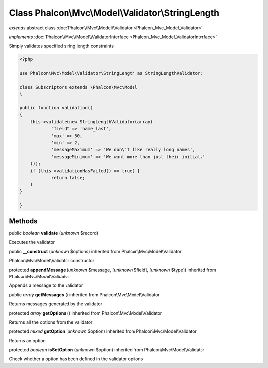 Class **Phalcon\\Mvc\\Model\\Validator\\StringLength**
======================================================

*extends* abstract class :doc:`Phalcon\\Mvc\\Model\\Validator <Phalcon_Mvc_Model_Validator>`

*implements* :doc:`Phalcon\\Mvc\\Model\\ValidatorInterface <Phalcon_Mvc_Model_ValidatorInterface>`

Simply validates specified string length constraints  

.. code-block:: php

    <?php

    use Phalcon\Mvc\Model\Validator\StringLength as StringLengthValidator;
    
    class Subscriptors extends \Phalcon\Mvc\Model
    {
    
    public function validation()
    {
    	this->validate(new StringLengthValidator(array(
    		"field" => 'name_last',
    		'max' => 50,
    		'min' => 2,
    		'messageMaximum' => 'We don\'t like really long names',
    		'messageMinimum' => 'We want more than just their initials'
    	)));
    	if (this->validationHasFailed() == true) {
    		return false;
    	}
    }
    
    }



Methods
-------

public *boolean*  **validate** (*unknown* $record)

Executes the validator



public  **__construct** (*unknown* $options) inherited from Phalcon\\Mvc\\Model\\Validator

Phalcon\\Mvc\\Model\\Validator constructor



protected  **appendMessage** (*unknown* $message, [*unknown* $field], [*unknown* $type]) inherited from Phalcon\\Mvc\\Model\\Validator

Appends a message to the validator



public *array*  **getMessages** () inherited from Phalcon\\Mvc\\Model\\Validator

Returns messages generated by the validator



protected *array*  **getOptions** () inherited from Phalcon\\Mvc\\Model\\Validator

Returns all the options from the validator



protected *mixed*  **getOption** (*unknown* $option) inherited from Phalcon\\Mvc\\Model\\Validator

Returns an option



protected *boolean*  **isSetOption** (*unknown* $option) inherited from Phalcon\\Mvc\\Model\\Validator

Check whether a option has been defined in the validator options



